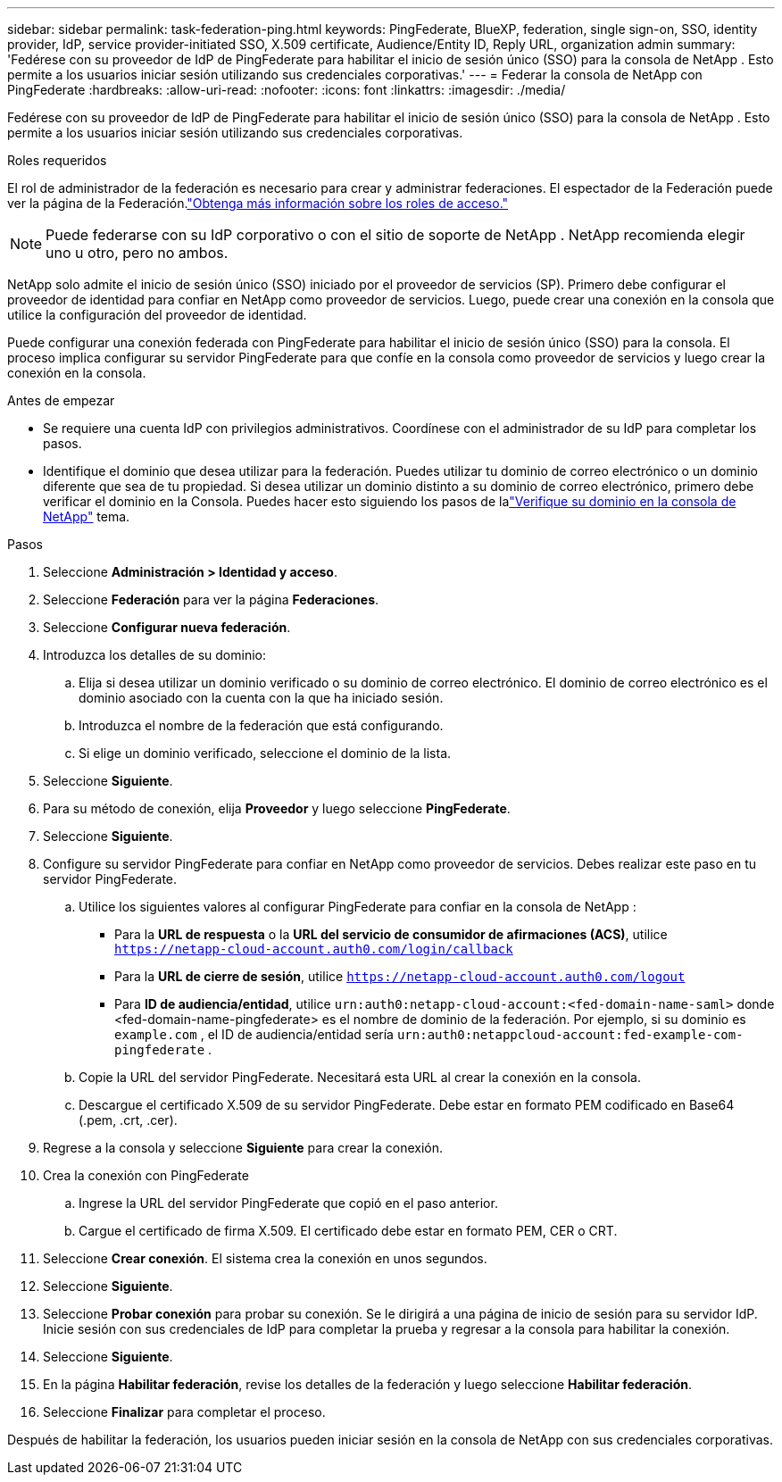 ---
sidebar: sidebar 
permalink: task-federation-ping.html 
keywords: PingFederate, BlueXP, federation, single sign-on, SSO, identity provider, IdP, service provider-initiated SSO, X.509 certificate, Audience/Entity ID, Reply URL, organization admin 
summary: 'Fedérese con su proveedor de IdP de PingFederate para habilitar el inicio de sesión único (SSO) para la consola de NetApp .  Esto permite a los usuarios iniciar sesión utilizando sus credenciales corporativas.' 
---
= Federar la consola de NetApp con PingFederate
:hardbreaks:
:allow-uri-read: 
:nofooter: 
:icons: font
:linkattrs: 
:imagesdir: ./media/


[role="lead"]
Fedérese con su proveedor de IdP de PingFederate para habilitar el inicio de sesión único (SSO) para la consola de NetApp .  Esto permite a los usuarios iniciar sesión utilizando sus credenciales corporativas.

.Roles requeridos
El rol de administrador de la federación es necesario para crear y administrar federaciones.  El espectador de la Federación puede ver la página de la Federación.link:reference-iam-predefined-roles.html["Obtenga más información sobre los roles de acceso."]


NOTE: Puede federarse con su IdP corporativo o con el sitio de soporte de NetApp .  NetApp recomienda elegir uno u otro, pero no ambos.

NetApp solo admite el inicio de sesión único (SSO) iniciado por el proveedor de servicios (SP).  Primero debe configurar el proveedor de identidad para confiar en NetApp como proveedor de servicios.  Luego, puede crear una conexión en la consola que utilice la configuración del proveedor de identidad.

Puede configurar una conexión federada con PingFederate para habilitar el inicio de sesión único (SSO) para la consola.  El proceso implica configurar su servidor PingFederate para que confíe en la consola como proveedor de servicios y luego crear la conexión en la consola.

.Antes de empezar
* Se requiere una cuenta IdP con privilegios administrativos.  Coordínese con el administrador de su IdP para completar los pasos.
* Identifique el dominio que desea utilizar para la federación.  Puedes utilizar tu dominio de correo electrónico o un dominio diferente que sea de tu propiedad.  Si desea utilizar un dominio distinto a su dominio de correo electrónico, primero debe verificar el dominio en la Consola.  Puedes hacer esto siguiendo los pasos de lalink:task-federation-verify-domain.html["Verifique su dominio en la consola de NetApp"] tema.


.Pasos
. Seleccione *Administración > Identidad y acceso*.
. Seleccione *Federación* para ver la página *Federaciones*.
. Seleccione *Configurar nueva federación*.
. Introduzca los detalles de su dominio:
+
.. Elija si desea utilizar un dominio verificado o su dominio de correo electrónico.  El dominio de correo electrónico es el dominio asociado con la cuenta con la que ha iniciado sesión.
.. Introduzca el nombre de la federación que está configurando.
.. Si elige un dominio verificado, seleccione el dominio de la lista.


. Seleccione *Siguiente*.
. Para su método de conexión, elija *Proveedor* y luego seleccione *PingFederate*.
. Seleccione *Siguiente*.
. Configure su servidor PingFederate para confiar en NetApp como proveedor de servicios.  Debes realizar este paso en tu servidor PingFederate.
+
.. Utilice los siguientes valores al configurar PingFederate para confiar en la consola de NetApp :
+
*** Para la *URL de respuesta* o la *URL del servicio de consumidor de afirmaciones (ACS)*, utilice `https://netapp-cloud-account.auth0.com/login/callback`
*** Para la *URL de cierre de sesión*, utilice `https://netapp-cloud-account.auth0.com/logout`
*** Para *ID de audiencia/entidad*, utilice `urn:auth0:netapp-cloud-account:<fed-domain-name-saml>` donde <fed-domain-name-pingfederate> es el nombre de dominio de la federación.  Por ejemplo, si su dominio es `example.com` , el ID de audiencia/entidad sería `urn:auth0:netappcloud-account:fed-example-com-pingfederate` .


.. Copie la URL del servidor PingFederate.  Necesitará esta URL al crear la conexión en la consola.
.. Descargue el certificado X.509 de su servidor PingFederate.  Debe estar en formato PEM codificado en Base64 (.pem, .crt, .cer).


. Regrese a la consola y seleccione *Siguiente* para crear la conexión.
. Crea la conexión con PingFederate
+
.. Ingrese la URL del servidor PingFederate que copió en el paso anterior.
.. Cargue el certificado de firma X.509.  El certificado debe estar en formato PEM, CER o CRT.


. Seleccione *Crear conexión*.  El sistema crea la conexión en unos segundos.
. Seleccione *Siguiente*.
. Seleccione *Probar conexión* para probar su conexión.  Se le dirigirá a una página de inicio de sesión para su servidor IdP.  Inicie sesión con sus credenciales de IdP para completar la prueba y regresar a la consola para habilitar la conexión.
. Seleccione *Siguiente*.
. En la página *Habilitar federación*, revise los detalles de la federación y luego seleccione *Habilitar federación*.
. Seleccione *Finalizar* para completar el proceso.


Después de habilitar la federación, los usuarios pueden iniciar sesión en la consola de NetApp con sus credenciales corporativas.
